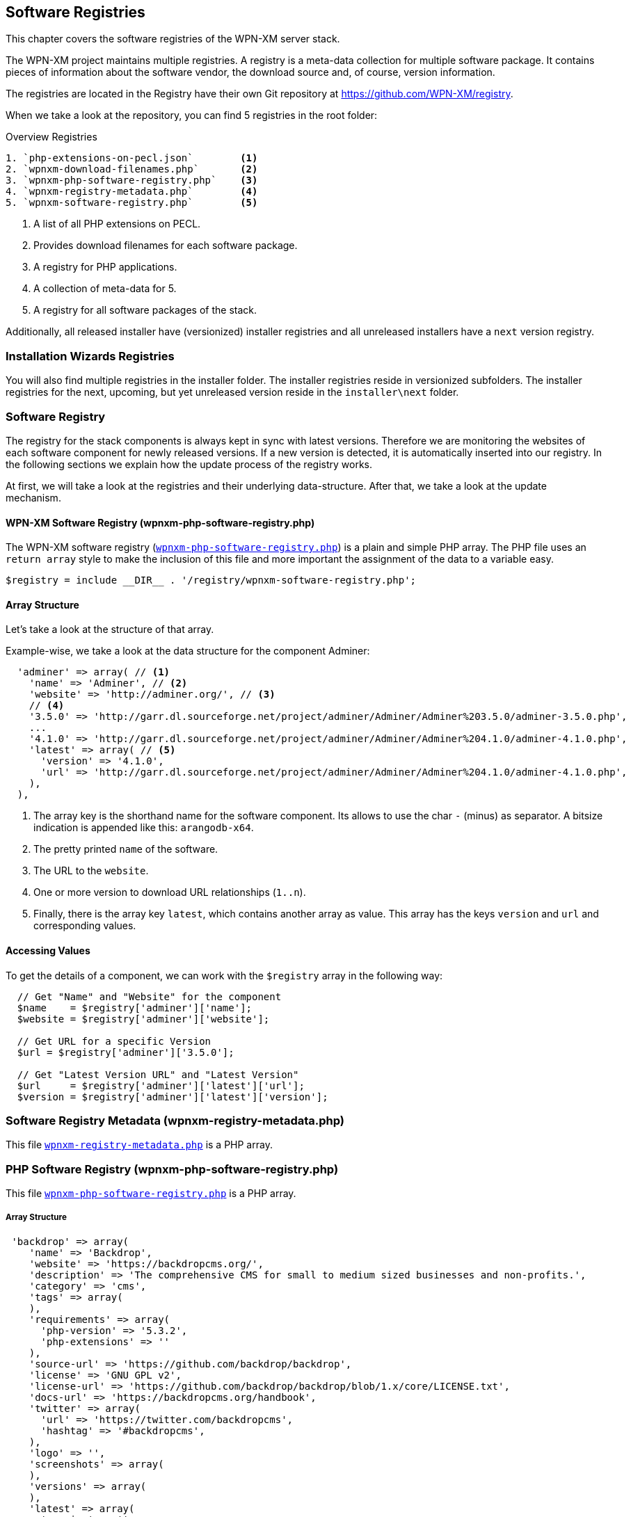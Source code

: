 == Software Registries

This chapter covers the software registries of the WPN-XM server stack.

The WPN-XM project maintains multiple registries. 
A registry is a meta-data collection for multiple software package.
It contains pieces of information about the software vendor, the download source and, of course, version information.

The registries are located in the Registry have their own Git repository at https://github.com/WPN-XM/registry.

When we take a look at the repository, you can find 5 registries in the root folder:

.Overview Registries
---------------------------------------------
1. `php-extensions-on-pecl.json`        <1>
2. `wpnxm-download-filenames.php`       <2>
3. `wpnxm-php-software-registry.php`    <3>
4. `wpnxm-registry-metadata.php`        <4>
5. `wpnxm-software-registry.php`        <5>
---------------------------------------------

<1> A list of all PHP extensions on PECL.
<2> Provides download filenames for each software package.
<3> A registry for PHP applications.
<4> A collection of meta-data for 5.
<5> A registry for all software packages of the stack.

Additionally, all released installer have (versionized) installer registries
and all unreleased installers have a `next` version registry.

=== Installation Wizards Registries

You will also find multiple registries in the installer folder.
The installer registries reside in versionized subfolders.
The installer registries for the next, upcoming, but yet unreleased version reside 
in the `installer\next` folder.

=== Software Registry

The registry for the stack components is always kept in sync with latest versions.
Therefore we are monitoring the websites of each software component for newly released versions.
If a new version is detected, it is automatically inserted into our registry.
In the following sections we explain how the update process of the registry works.

At first, we will take a look at the registries and their underlying data-structure.
After that, we take a look at the update mechanism.

==== WPN-XM Software Registry (wpnxm-php-software-registry.php)

The WPN-XM software registry 
(https://github.com/WPN-XM/registry/blob/master/wpnxm-php-software-registry.php[`wpnxm-php-software-registry.php`])
is a plain and simple PHP array.
The PHP file uses an `return array` style to make the inclusion of this file
and more important the assignment of the data to a variable easy. 
    
    $registry = include __DIR__ . '/registry/wpnxm-software-registry.php';

==== Array Structure

Let's take a look at the structure of that array.

Example-wise, we take a look at the data structure for the component Adminer:

```
  'adminer' => array( // <1>
    'name' => 'Adminer', // <2>
    'website' => 'http://adminer.org/', // <3>
    // <4>
    '3.5.0' => 'http://garr.dl.sourceforge.net/project/adminer/Adminer/Adminer%203.5.0/adminer-3.5.0.php',
    ...
    '4.1.0' => 'http://garr.dl.sourceforge.net/project/adminer/Adminer/Adminer%204.1.0/adminer-4.1.0.php',
    'latest' => array( // <5>
      'version' => '4.1.0',
      'url' => 'http://garr.dl.sourceforge.net/project/adminer/Adminer/Adminer%204.1.0/adminer-4.1.0.php',
    ),
  ),

```
<1> The array key is the shorthand name for the software component. Its allows to use the char `-` (minus) as separator. A bitsize indication is appended like this:  `arangodb-x64`.
<2> The pretty printed `name` of the software.
<3> The URL to the `website`.
<4> One or more version to download URL relationships (`1..n`).
<5> Finally, there is the array key `latest`, which contains another array as value. This array has the keys `version` and `url` and corresponding values.

==== Accessing Values

To get the details of a component, we can work with the `$registry` array in the following way:

```
  // Get "Name" and "Website" for the component
  $name    = $registry['adminer']['name'];             
  $website = $registry['adminer']['website'];

  // Get URL for a specific Version
  $url = $registry['adminer']['3.5.0'];            

  // Get "Latest Version URL" and "Latest Version"
  $url     = $registry['adminer']['latest']['url'];    
  $version = $registry['adminer']['latest']['version'];
```

=== Software Registry Metadata (wpnxm-registry-metadata.php)

This file https://github.com/WPN-XM/registry/blob/master/wpnxm-registry-metadata.php[`wpnxm-registry-metadata.php`] is a PHP array.

=== PHP Software Registry (wpnxm-php-software-registry.php)

This file https://github.com/WPN-XM/registry/blob/master/wpnxm-php-software-registry.php[`wpnxm-php-software-registry.php`] is a PHP array.

===== Array Structure

```
 'backdrop' => array(
    'name' => 'Backdrop',
    'website' => 'https://backdropcms.org/',
    'description' => 'The comprehensive CMS for small to medium sized businesses and non-profits.',
    'category' => 'cms',
    'tags' => array(
    ),
    'requirements' => array(
      'php-version' => '5.3.2',
      'php-extensions' => ''
    ),
    'source-url' => 'https://github.com/backdrop/backdrop',
    'license' => 'GNU GPL v2',
    'license-url' => 'https://github.com/backdrop/backdrop/blob/1.x/core/LICENSE.txt',
    'docs-url' => 'https://backdropcms.org/handbook',
    'twitter' => array(
      'url' => 'https://twitter.com/backdropcms',
      'hashtag' => '#backdropcms',
    ),  
    'logo' => '',
    'screenshots' => array(
    ),
    'versions' => array(
    ),
    'latest' => array(
      'version' => '',
      'url' => '',
    ),
  ),
```

==== PHP Extensions on PECL (php-extensions-on-pecl.json)

This file https://github.com/WPN-XM/registry/blob/master/php-extensions-on-pecl.json[`php-extensions-on-pecl.json`] is a JSON dataset with all extensions on PECL.

It is used for auto-completion of PHP extensions names in the "Install PHP Extension" dialog of the webinterface.

==== Download Filenames (wpnxm-download-filenames.php)

This file https://github.com/WPN-XM/registry/blob/master/wpnxm-download-filenames.php[`wpnxm-download-filenames.php`] is a PHP array.

It defines the relationship between 

 * a "component" in the software registry (array key)  
 * and it's "filename" in the downloads directory.

**Why are we normalizing filenames?**

The unmodified download filenames carry a lot of constantly changing pieces of
information on their filenames, e.g. version or bitsize information. While
hardcoding the original download filenames in the installers is possible,  it
implies a lot of maintainance effort for keeping them up to date. That's why we
are normalizing the download filenames by removing all changing parts.

We end up with static, normalized filenames. The filenames are used during
downloading of components as the "download target" file name.
